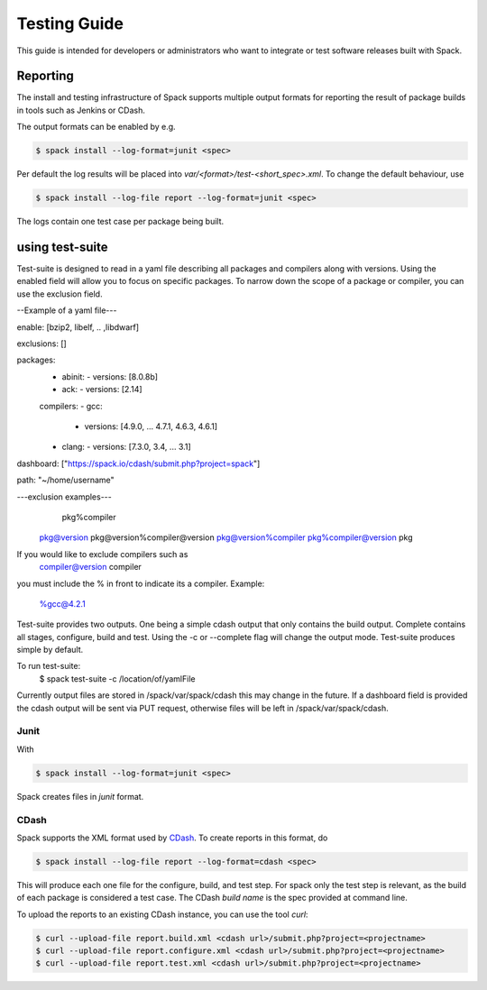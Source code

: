 .. _testing-guide:

=============
Testing Guide
=============

This guide is intended for developers or administrators who want to
integrate or test software releases built with Spack.

---------
Reporting
---------
The install and testing infrastructure of Spack supports multiple output formats for
reporting the result of package builds in tools such as Jenkins or CDash.

The output formats can be enabled by e.g.

.. code-block:: console

   $ spack install --log-format=junit <spec>

Per default the log results will be placed into `var/<format>/test-<short_spec>.xml`.
To change the default behaviour, use

.. code-block:: console

   $ spack install --log-file report --log-format=junit <spec>

The logs contain one test case per package being built.



----------------
using test-suite
----------------

Test-suite is designed to read in a yaml file describing all packages and compilers along 
with versions. Using the enabled field will allow you to focus on specific packages.
To narrow down the scope of a package or compiler, you can use the exclusion field.

--Example of a yaml file---

enable: [bzip2, libelf, .. ,libdwarf]

exclusions: []

packages:
  - abinit:
    - versions: [8.0.8b]
  - ack:
    - versions: [2.14]

  compilers:
  - gcc:
    - versions: [4.9.0, ... 4.7.1, 4.6.3, 4.6.1]
  - clang:
    - versions: [7.3.0, 3.4, ... 3.1]
  
dashboard: ["https://spack.io/cdash/submit.php?project=spack"]

path: "~/home/username"

---exclusion examples---
 	  pkg%compiler
    pkg@version
    pkg@version%compiler@version
    pkg@version%compiler
    pkg%compiler@version
    pkg

If you would like to exclude compilers such as
    compiler@version
    compiler

you must include the % in front to indicate its a compiler. 
Example:
    %gcc@4.2.1

Test-suite provides two outputs. One being a simple cdash output that only contains the build output.
Complete contains all stages, configure, build and test. Using the -c or --complete flag will change the output mode.
Test-suite produces simple by default.

To run test-suite: 
	$ spack test-suite -c /location/of/yamlFile

Currently output files are stored in /spack/var/spack/cdash this may change in the future.
If a dashboard field is provided the cdash output will be sent via PUT request, otherwise files will be left in /spack/var/spack/cdash.

^^^^^
Junit
^^^^^

With 

.. code-block:: console

   $ spack install --log-format=junit <spec>

Spack creates files in `junit` format.


^^^^^
CDash
^^^^^

Spack supports the XML format used by `CDash <http://www.cdash.org/>`_.
To create reports in this format, do

.. code-block:: console

   $ spack install --log-file report --log-format=cdash <spec>

This will produce each one file for the configure, build, and test step.
For spack only the test step is relevant, as the build of each package is 
considered a test case. The CDash `build name` is the spec provided at command 
line.

To upload the reports to an existing CDash instance, you can use the tool `curl`:

.. code-block:: console

   $ curl --upload-file report.build.xml <cdash url>/submit.php?project=<projectname>
   $ curl --upload-file report.configure.xml <cdash url>/submit.php?project=<projectname>
   $ curl --upload-file report.test.xml <cdash url>/submit.php?project=<projectname>


